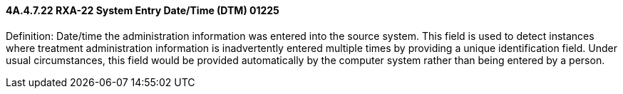 ==== 4A.4.7.22 RXA-22 System Entry Date/Time (DTM) 01225

Definition: Date/time the administration information was entered into the source system. This field is used to detect instances where treatment administration information is inadvertently entered multiple times by providing a unique identification field. Under usual circumstances, this field would be provided automatically by the computer system rather than being entered by a person.

